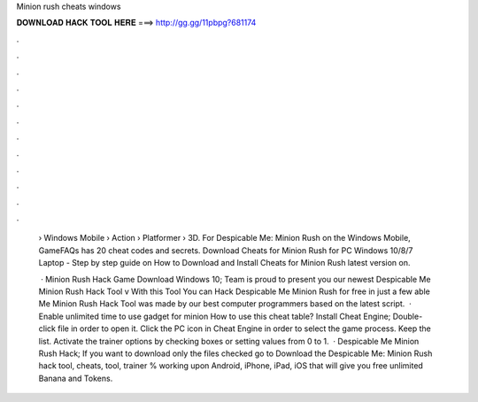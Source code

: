 Minion rush cheats windows



𝐃𝐎𝐖𝐍𝐋𝐎𝐀𝐃 𝐇𝐀𝐂𝐊 𝐓𝐎𝐎𝐋 𝐇𝐄𝐑𝐄 ===> http://gg.gg/11pbpg?681174



.



.



.



.



.



.



.



.



.



.



.



.

 › Windows Mobile › Action › Platformer › 3D. For Despicable Me: Minion Rush on the Windows Mobile, GameFAQs has 20 cheat codes and secrets. Download Cheats for Minion Rush for PC Windows 10/8/7 Laptop - Step by step guide on How to Download and Install Cheats for Minion Rush latest version on.
 
  · Minion Rush Hack Game Download Windows 10; Team is proud to present you our newest Despicable Me Minion Rush Hack Tool v With this Tool You can Hack Despicable Me Minion Rush for free in just a few able Me Minion Rush Hack Tool was made by our best computer programmers based on the latest script.  · Enable unlimited time to use gadget for minion How to use this cheat table? Install Cheat Engine; Double-click  file in order to open it. Click the PC icon in Cheat Engine in order to select the game process. Keep the list. Activate the trainer options by checking boxes or setting values from 0 to 1.  · Despicable Me Minion Rush Hack; If you want to download only the files checked go to Download the Despicable Me: Minion Rush hack tool, cheats, tool, trainer % working upon Android, iPhone, iPad, iOS that will give you free unlimited Banana and Tokens.
